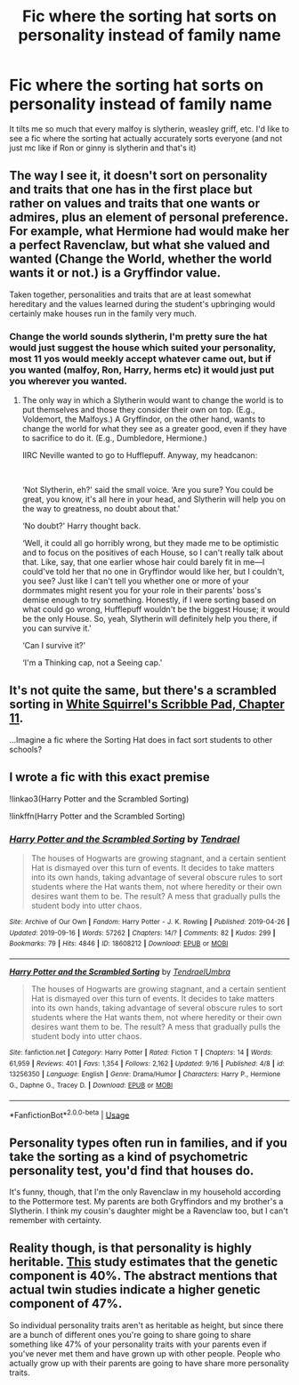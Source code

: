 #+TITLE: Fic where the sorting hat sorts on personality instead of family name

* Fic where the sorting hat sorts on personality instead of family name
:PROPERTIES:
:Author: roflkirkk
:Score: 16
:DateUnix: 1572998674.0
:DateShort: 2019-Nov-06
:END:
It tilts me so much that every malfoy is slytherin, weasley griff, etc. I'd like to see a fic where the sorting hat actually accurately sorts everyone (and not just mc like if Ron or ginny is slytherin and that's it)


** The way I see it, it doesn't sort on personality and traits that one has in the first place but rather on values and traits that one wants or admires, plus an element of personal preference. For example, what Hermione had would make her a perfect Ravenclaw, but what she valued and wanted (Change the World, whether the world wants it or not.) is a Gryffindor value.

Taken together, personalities and traits that are at least somewhat hereditary and the values learned during the student's upbringing would certainly make houses run in the family very much.
:PROPERTIES:
:Author: turbinicarpus
:Score: 7
:DateUnix: 1573072273.0
:DateShort: 2019-Nov-07
:END:

*** Change the world sounds slytherin, I'm pretty sure the hat would just suggest the house which suited your personality, most 11 yos would meekly accept whatever came out, but if you wanted (malfoy, Ron, Harry, herms etc) it would just put you wherever you wanted.
:PROPERTIES:
:Author: CorruptedFlame
:Score: 2
:DateUnix: 1573189536.0
:DateShort: 2019-Nov-08
:END:

**** The only way in which a Slytherin would want to change the world is to put themselves and those they consider their own on top. (E.g., Voldemort, the Malfoys.) A Gryffindor, on the other hand, wants to change the world for what they see as a greater good, even if they have to sacrifice to do it. (E.g., Dumbledore, Hermione.)

IIRC Neville wanted to go to Hufflepuff. Anyway, my headcanon:

​

‘Not Slytherin, eh?' said the small voice. ‘Are you sure? You could be great, you know, it's all here in your head, and Slytherin will help you on the way to greatness, no doubt about that.'

‘No doubt?' Harry thought back.

‘Well, it could all go horribly wrong, but they made me to be optimistic and to focus on the positives of each House, so I can't really talk about that. Like, say, that one earlier whose hair could barely fit in me---I could've told her that no one in Gryffindor would like her, but I couldn't, you see? Just like I can't tell you whether one or more of your dormmates might resent you for your role in their parents' boss's demise enough to try something. Honestly, if I were sorting based on what could go wrong, Hufflepuff wouldn't be the biggest House; it would be the only House. So, yeah, Slytherin will definitely help you there, if you can survive it.'

‘Can I survive it?'

‘I'm a Thinking cap, not a Seeing cap.'
:PROPERTIES:
:Author: turbinicarpus
:Score: 2
:DateUnix: 1573209062.0
:DateShort: 2019-Nov-08
:END:


** It's not quite the same, but there's a scrambled sorting in [[https://www.fanfiction.net/s/12999698/11/Scribble-Pad][White Squirrel's Scribble Pad, Chapter 11]].

...Imagine a fic where the Sorting Hat does in fact sort students to other schools?
:PROPERTIES:
:Author: Avaday_Daydream
:Score: 2
:DateUnix: 1573038799.0
:DateShort: 2019-Nov-06
:END:


** I wrote a fic with this exact premise

!linkao3(Harry Potter and the Scrambled Sorting)

!linkffn(Harry Potter and the Scrambled Sorting)
:PROPERTIES:
:Author: Tenebris-Umbra
:Score: 1
:DateUnix: 1573003092.0
:DateShort: 2019-Nov-06
:END:

*** [[https://archiveofourown.org/works/18608212][*/Harry Potter and the Scrambled Sorting/*]] by [[https://www.archiveofourown.org/users/Tendrael/pseuds/Tendrael][/Tendrael/]]

#+begin_quote
  The houses of Hogwarts are growing stagnant, and a certain sentient Hat is dismayed over this turn of events. It decides to take matters into its own hands, taking advantage of several obscure rules to sort students where the Hat wants them, not where heredity or their own desires want them to be. The result? A mess that gradually pulls the student body into utter chaos.
#+end_quote

^{/Site/:} ^{Archive} ^{of} ^{Our} ^{Own} ^{*|*} ^{/Fandom/:} ^{Harry} ^{Potter} ^{-} ^{J.} ^{K.} ^{Rowling} ^{*|*} ^{/Published/:} ^{2019-04-26} ^{*|*} ^{/Updated/:} ^{2019-09-16} ^{*|*} ^{/Words/:} ^{57262} ^{*|*} ^{/Chapters/:} ^{14/?} ^{*|*} ^{/Comments/:} ^{82} ^{*|*} ^{/Kudos/:} ^{299} ^{*|*} ^{/Bookmarks/:} ^{79} ^{*|*} ^{/Hits/:} ^{4846} ^{*|*} ^{/ID/:} ^{18608212} ^{*|*} ^{/Download/:} ^{[[https://archiveofourown.org/downloads/18608212/Harry%20Potter%20and%20the.epub?updated_at=1568689308][EPUB]]} ^{or} ^{[[https://archiveofourown.org/downloads/18608212/Harry%20Potter%20and%20the.mobi?updated_at=1568689308][MOBI]]}

--------------

[[https://www.fanfiction.net/s/13256350/1/][*/Harry Potter and the Scrambled Sorting/*]] by [[https://www.fanfiction.net/u/3831521/TendraelUmbra][/TendraelUmbra/]]

#+begin_quote
  The houses of Hogwarts are growing stagnant, and a certain sentient Hat is dismayed over this turn of events. It decides to take matters into its own hands, taking advantage of several obscure rules to sort students where the Hat wants them, not where heredity or their own desires want them to be. The result? A mess that gradually pulls the student body into utter chaos.
#+end_quote

^{/Site/:} ^{fanfiction.net} ^{*|*} ^{/Category/:} ^{Harry} ^{Potter} ^{*|*} ^{/Rated/:} ^{Fiction} ^{T} ^{*|*} ^{/Chapters/:} ^{14} ^{*|*} ^{/Words/:} ^{61,959} ^{*|*} ^{/Reviews/:} ^{401} ^{*|*} ^{/Favs/:} ^{1,354} ^{*|*} ^{/Follows/:} ^{2,162} ^{*|*} ^{/Updated/:} ^{9/16} ^{*|*} ^{/Published/:} ^{4/8} ^{*|*} ^{/id/:} ^{13256350} ^{*|*} ^{/Language/:} ^{English} ^{*|*} ^{/Genre/:} ^{Drama/Humor} ^{*|*} ^{/Characters/:} ^{Harry} ^{P.,} ^{Hermione} ^{G.,} ^{Daphne} ^{G.,} ^{Tracey} ^{D.} ^{*|*} ^{/Download/:} ^{[[http://www.ff2ebook.com/old/ffn-bot/index.php?id=13256350&source=ff&filetype=epub][EPUB]]} ^{or} ^{[[http://www.ff2ebook.com/old/ffn-bot/index.php?id=13256350&source=ff&filetype=mobi][MOBI]]}

--------------

*FanfictionBot*^{2.0.0-beta} | [[https://github.com/tusing/reddit-ffn-bot/wiki/Usage][Usage]]
:PROPERTIES:
:Author: FanfictionBot
:Score: 2
:DateUnix: 1573003128.0
:DateShort: 2019-Nov-06
:END:


** Personality types often run in families, and if you take the sorting as a kind of psychometric personality test, you'd find that houses do.

It's funny, though, that I'm the only Ravenclaw in my household according to the Pottermore test. My parents are both Gryffindors and my brother's a Slytherin. I think my cousin's daughter might be a Ravenclaw too, but I can't remember with certainty.
:PROPERTIES:
:Author: 7ootles
:Score: 1
:DateUnix: 1573025821.0
:DateShort: 2019-Nov-06
:END:


** Reality though, is that personality is highly heritable. [[https://www.ncbi.nlm.nih.gov/pubmed/25961374][This]] study estimates that the genetic component is 40%. The abstract mentions that actual twin studies indicate a higher genetic component of 47%.

So individual personality traits aren't as heritable as height, but since there are a bunch of different ones you're going to share going to share something like 47% of your personality traits with your parents even if you've never met them and have grown up with other people. People who actually grow up with their parents are going to have share more personality traits.
:PROPERTIES:
:Author: impossiblefork
:Score: 1
:DateUnix: 1573037527.0
:DateShort: 2019-Nov-06
:END:
